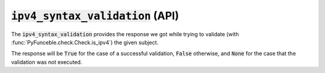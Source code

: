 :code:`ipv4_syntax_validation` (API)
------------------------------------

The :code:`ipv4_syntax_validation` provides the response we got while trying to validate (with :func:`PyFunceble.check.Check.is_ipv4`) the given subject.

The response will be :code:`True` for the case of a successful validation, :code:`False` otherwise, and :code:`None` for the case that the validation was not executed.